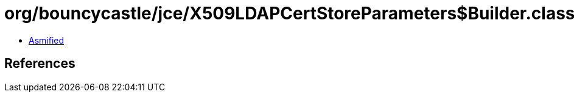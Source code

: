 = org/bouncycastle/jce/X509LDAPCertStoreParameters$Builder.class

 - link:X509LDAPCertStoreParameters$Builder-asmified.java[Asmified]

== References

